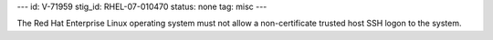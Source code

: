 ---
id: V-71959
stig_id: RHEL-07-010470
status: none
tag: misc
---

The Red Hat Enterprise Linux operating system must not allow a non-certificate trusted host SSH logon to the system.
